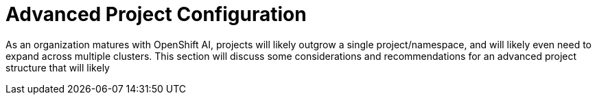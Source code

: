 = Advanced Project Configuration

As an organization matures with OpenShift AI, projects will likely outgrow a single project/namespace, and will likely even need to expand across multiple clusters.  This section will discuss some considerations and recommendations for an advanced project structure that will likely 